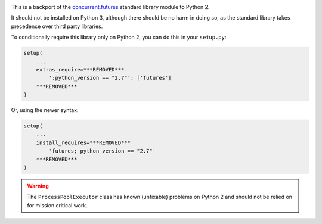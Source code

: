 .. image:: https://travis-ci.org/agronholm/pythonfutures.svg?branch=master
  :target: https://travis-ci.org/agronholm/pythonfutures
  :alt: Build Status

This is a backport of the `concurrent.futures`_ standard library module to Python 2.

It should not be installed on Python 3, although there should be no harm in doing so, as the
standard library takes precedence over third party libraries.

To conditionally require this library only on Python 2, you can do this in your ``setup.py``:

.. code-block:: python

    setup(
        ...
        extras_require=***REMOVED***
            ':python_version == "2.7"': ['futures']
        ***REMOVED***
    )

Or, using the newer syntax:

.. code-block:: python

    setup(
        ...
        install_requires=***REMOVED***
            'futures; python_version == "2.7"'
        ***REMOVED***
    )

.. warning:: The ``ProcessPoolExecutor`` class has known (unfixable) problems on Python 2 and
  should not be relied on for mission critical work.

.. _concurrent.futures: https://docs.python.org/library/concurrent.futures.html


